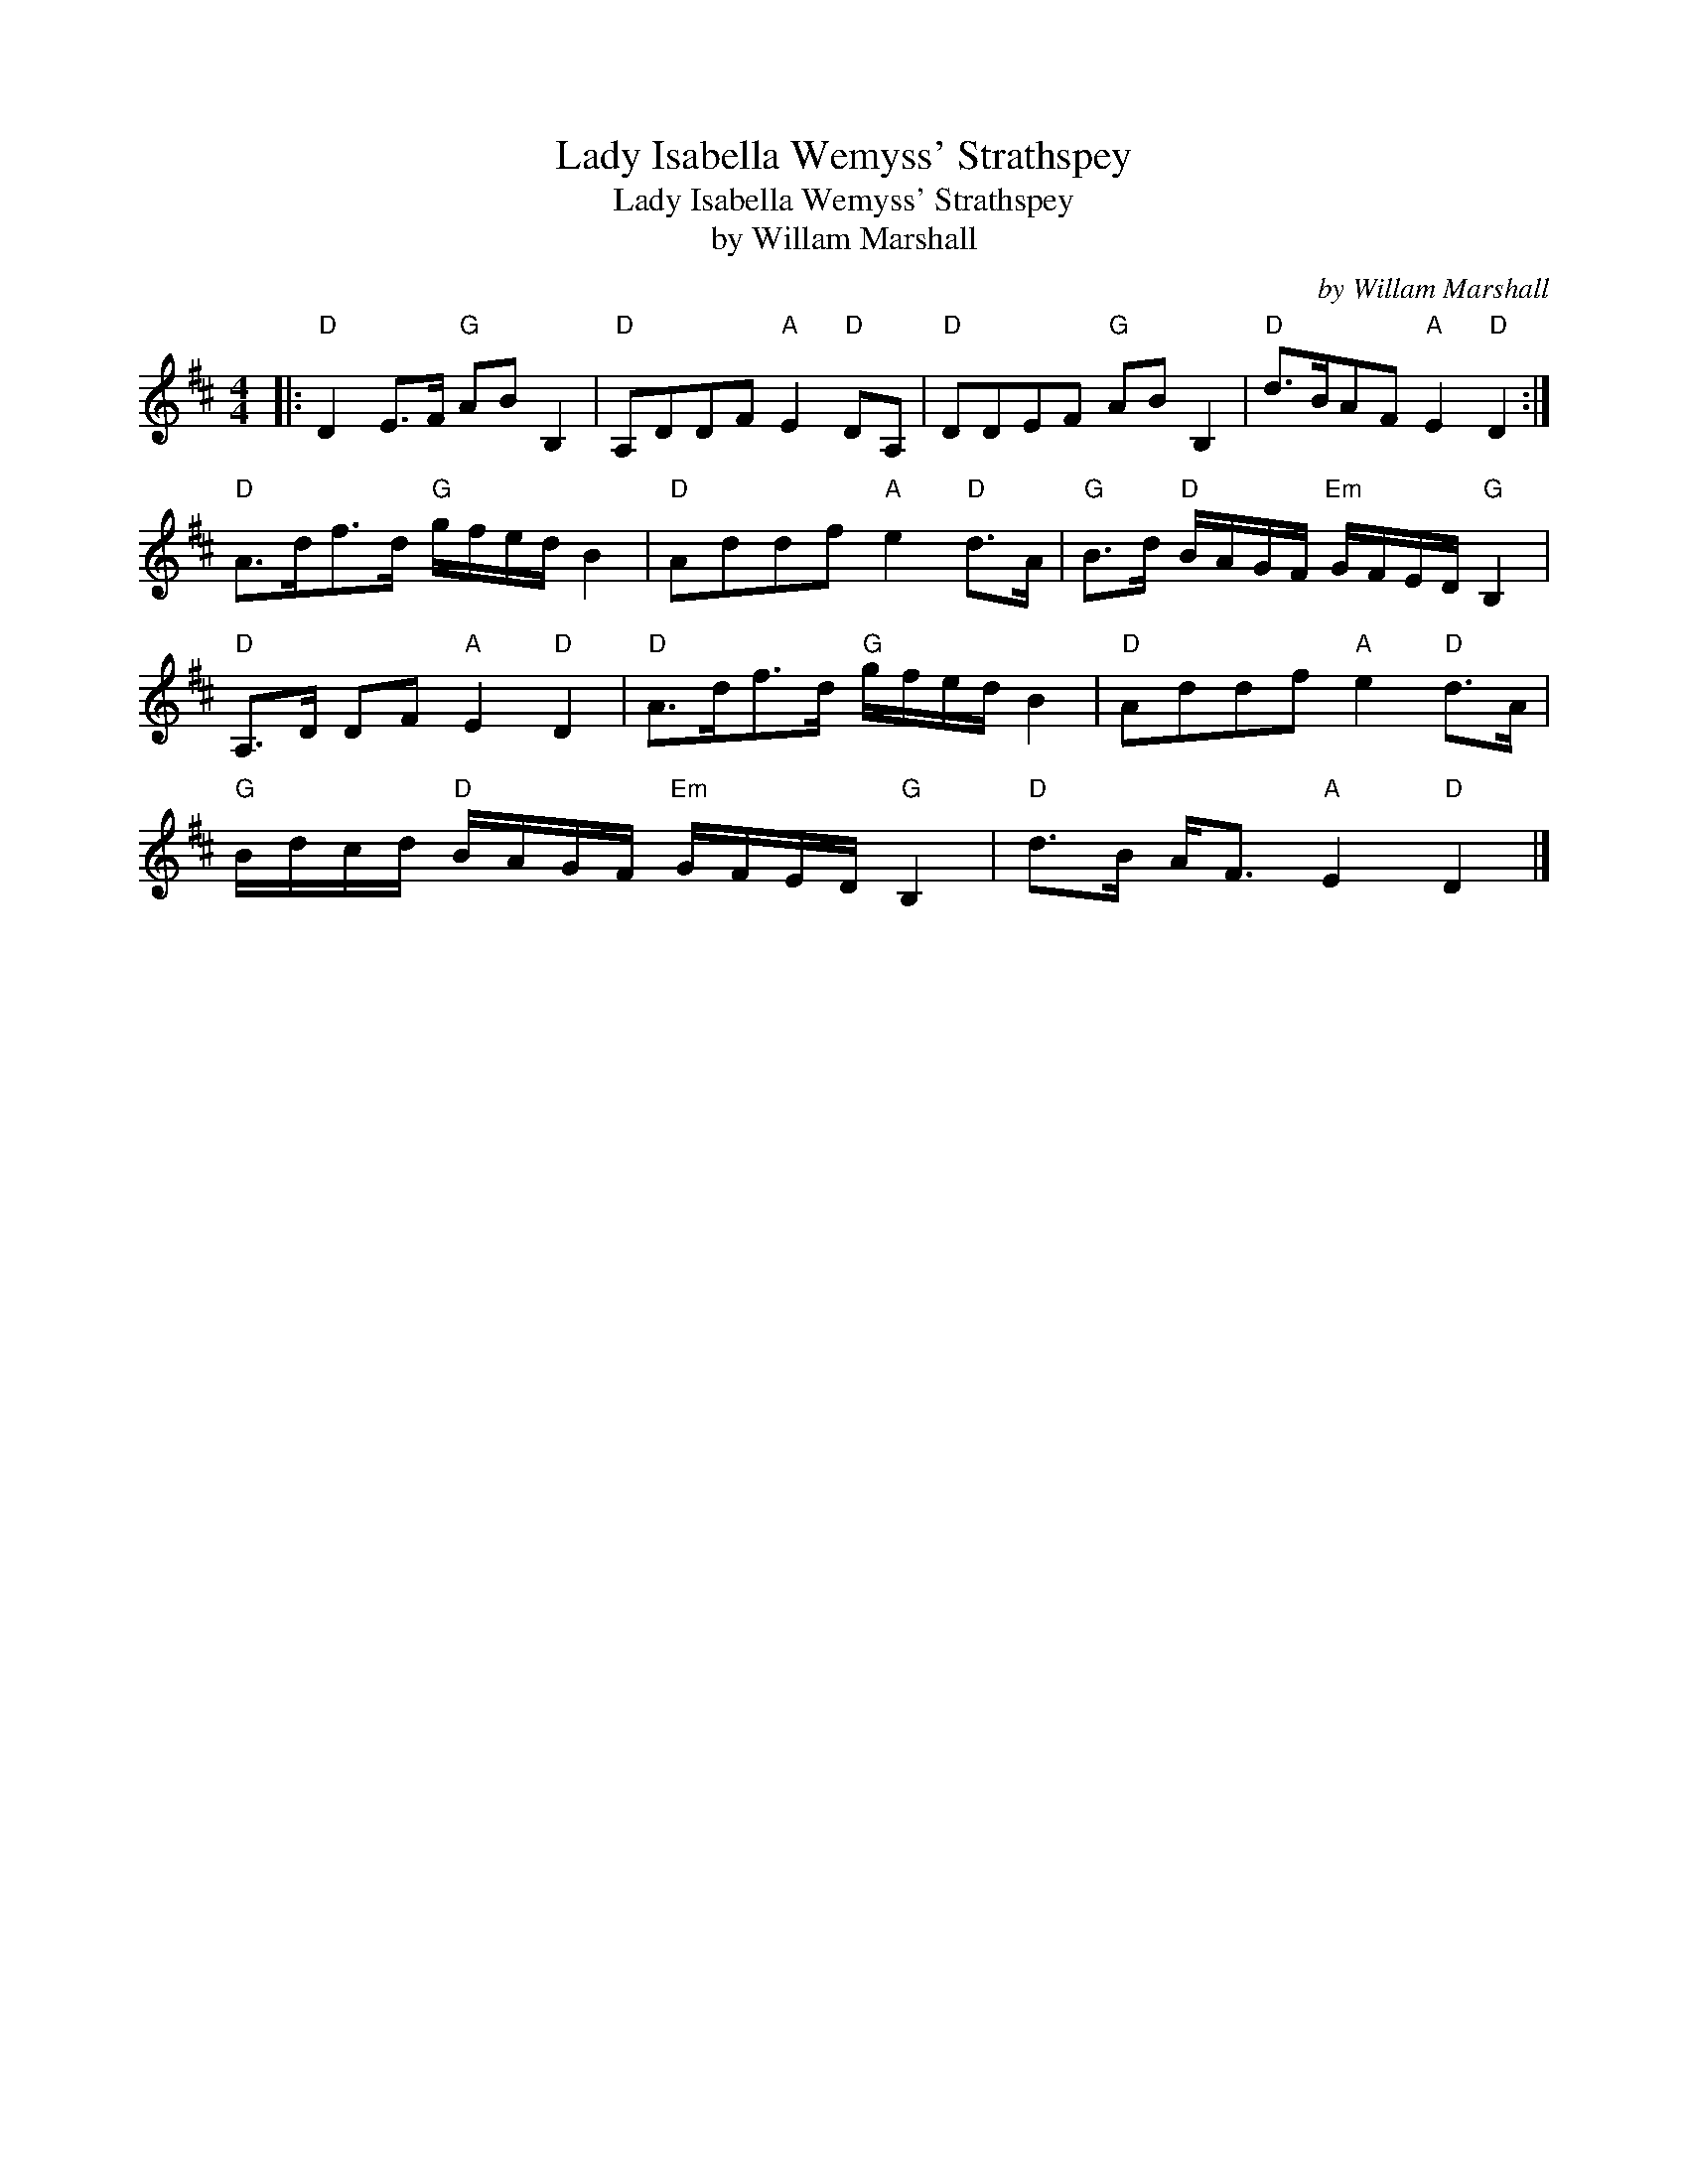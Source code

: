 X:1
T:Lady Isabella Wemyss' Strathspey
T:Lady Isabella Wemyss' Strathspey
T:by Willam Marshall
C:by Willam Marshall
L:1/8
M:4/4
K:D
V:1 treble 
V:1
|:"D" D2 E>F"G" AB B,2 |"D" A,DDF"A" E2"D" DA, |"D" DDEF"G" AB B,2 |"D" d>BAF"A" E2"D" D2 :| %4
"D" A>df>d"G" g/f/e/d/ B2 |"D" Addf"A" e2"D" d>A |"G" B>d"D" B/A/G/F/"Em" G/F/E/D/"G" B,2 | %7
"D" A,>D DF"A" E2"D" D2 |"D" A>df>d"G" g/f/e/d/ B2 |"D" Addf"A" e2"D" d>A | %10
"G" B/d/c/d/"D" B/A/G/F/"Em" G/F/E/D/"G" B,2 |"D" d>B A<F"A" E2"D" D2 |] %12

